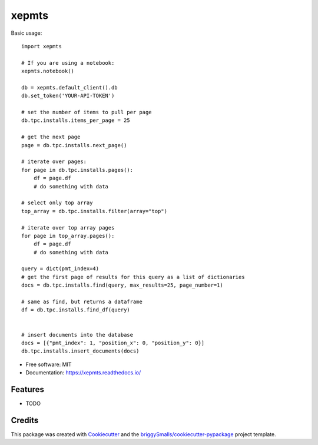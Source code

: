 ======
xepmts
======


.. image:: https://img.shields.io/pypi/v/xepmts.svg
        :target: https://pypi.python.org/pypi/xepmts

.. image:: https://img.shields.io/travis/jmosbacher/xepmts.svg
        :target: https://travis-ci.com/jmosbacher/xepmts

.. image:: https://readthedocs.org/projects/xepmts/badge/?version=latest
        :target: https://xepmts.readthedocs.io/en/latest/?badge=latest
        :alt: Documentation Status

Basic usage::

    import xepmts

    # If you are using a notebook:
    xepmts.notebook()

    db = xepmts.default_client().db
    db.set_token('YOUR-API-TOKEN')

    # set the number of items to pull per page
    db.tpc.installs.items_per_page = 25
    
    # get the next page 
    page = db.tpc.installs.next_page()

    # iterate over pages:
    for page in db.tpc.installs.pages():
        df = page.df
        # do something with data

    # select only top array
    top_array = db.tpc.installs.filter(array="top")

    # iterate over top array pages
    for page in top_array.pages():
        df = page.df
        # do something with data

    query = dict(pmt_index=4)
    # get the first page of results for this query as a list of dictionaries
    docs = db.tpc.installs.find(query, max_results=25, page_number=1)

    # same as find, but returns a dataframe 
    df = db.tpc.installs.find_df(query)


    # insert documents into the database
    docs = [{"pmt_index": 1, "position_x": 0, "position_y": 0}]
    db.tpc.installs.insert_documents(docs)
    
* Free software: MIT
* Documentation: https://xepmts.readthedocs.io/


Features
--------

* TODO

Credits
-------

This package was created with Cookiecutter_ and the `briggySmalls/cookiecutter-pypackage`_ project template.

.. _Cookiecutter: https://github.com/audreyr/cookiecutter
.. _`briggySmalls/cookiecutter-pypackage`: https://github.com/briggySmalls/cookiecutter-pypackage
